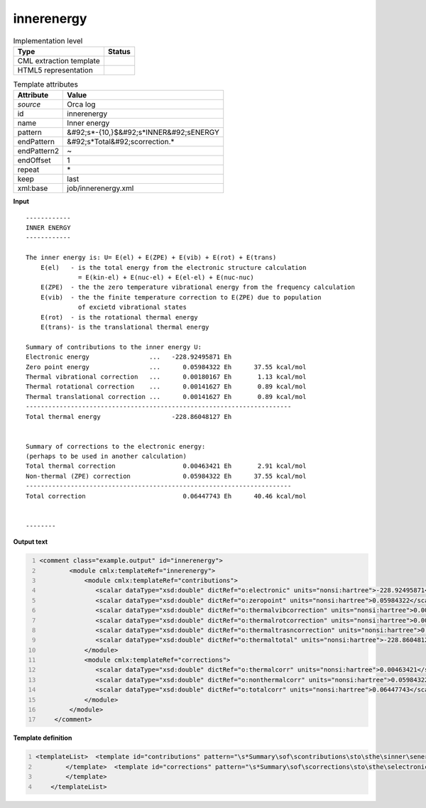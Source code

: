 .. _innerenergy-d3e40239:

innerenergy
===========

.. table:: Implementation level

   +----------------------------------------------------------------------------------------------------------------------------+----------------------------------------------------------------------------------------------------------------------------+
   | Type                                                                                                                       | Status                                                                                                                     |
   +============================================================================================================================+============================================================================================================================+
   | CML extraction template                                                                                                    | |image1|                                                                                                                   |
   +----------------------------------------------------------------------------------------------------------------------------+----------------------------------------------------------------------------------------------------------------------------+
   | HTML5 representation                                                                                                       | |image2|                                                                                                                   |
   +----------------------------------------------------------------------------------------------------------------------------+----------------------------------------------------------------------------------------------------------------------------+

.. table:: Template attributes

   +----------------------------------------------------------------------------------------------------------------------------+----------------------------------------------------------------------------------------------------------------------------+
   | Attribute                                                                                                                  | Value                                                                                                                      |
   +============================================================================================================================+============================================================================================================================+
   | *source*                                                                                                                   | Orca log                                                                                                                   |
   +----------------------------------------------------------------------------------------------------------------------------+----------------------------------------------------------------------------------------------------------------------------+
   | id                                                                                                                         | innerenergy                                                                                                                |
   +----------------------------------------------------------------------------------------------------------------------------+----------------------------------------------------------------------------------------------------------------------------+
   | name                                                                                                                       | Inner energy                                                                                                               |
   +----------------------------------------------------------------------------------------------------------------------------+----------------------------------------------------------------------------------------------------------------------------+
   | pattern                                                                                                                    | &#92;s*-{10,}$&#92;s*INNER&#92;sENERGY                                                                                     |
   +----------------------------------------------------------------------------------------------------------------------------+----------------------------------------------------------------------------------------------------------------------------+
   | endPattern                                                                                                                 | &#92;s*Total&#92;scorrection.\*                                                                                            |
   +----------------------------------------------------------------------------------------------------------------------------+----------------------------------------------------------------------------------------------------------------------------+
   | endPattern2                                                                                                                | ~                                                                                                                          |
   +----------------------------------------------------------------------------------------------------------------------------+----------------------------------------------------------------------------------------------------------------------------+
   | endOffset                                                                                                                  | 1                                                                                                                          |
   +----------------------------------------------------------------------------------------------------------------------------+----------------------------------------------------------------------------------------------------------------------------+
   | repeat                                                                                                                     | \*                                                                                                                         |
   +----------------------------------------------------------------------------------------------------------------------------+----------------------------------------------------------------------------------------------------------------------------+
   | keep                                                                                                                       | last                                                                                                                       |
   +----------------------------------------------------------------------------------------------------------------------------+----------------------------------------------------------------------------------------------------------------------------+
   | xml:base                                                                                                                   | job/innerenergy.xml                                                                                                        |
   +----------------------------------------------------------------------------------------------------------------------------+----------------------------------------------------------------------------------------------------------------------------+

.. container:: formalpara-title

   **Input**

::

   ------------
   INNER ENERGY
   ------------

   The inner energy is: U= E(el) + E(ZPE) + E(vib) + E(rot) + E(trans)
       E(el)   - is the total energy from the electronic structure calculation
                 = E(kin-el) + E(nuc-el) + E(el-el) + E(nuc-nuc)
       E(ZPE)  - the the zero temperature vibrational energy from the frequency calculation
       E(vib)  - the the finite temperature correction to E(ZPE) due to population
                 of excietd vibrational states
       E(rot)  - is the rotational thermal energy
       E(trans)- is the translational thermal energy

   Summary of contributions to the inner energy U:
   Electronic energy                ...   -228.92495871 Eh
   Zero point energy                ...      0.05984322 Eh      37.55 kcal/mol
   Thermal vibrational correction   ...      0.00180167 Eh       1.13 kcal/mol
   Thermal rotational correction    ...      0.00141627 Eh       0.89 kcal/mol
   Thermal translational correction ...      0.00141627 Eh       0.89 kcal/mol
   -----------------------------------------------------------------------
   Total thermal energy                   -228.86048127 Eh


   Summary of corrections to the electronic energy:
   (perhaps to be used in another calculation)
   Total thermal correction                  0.00463421 Eh       2.91 kcal/mol
   Non-thermal (ZPE) correction              0.05984322 Eh      37.55 kcal/mol
   -----------------------------------------------------------------------
   Total correction                          0.06447743 Eh      40.46 kcal/mol


   --------    
       

.. container:: formalpara-title

   **Output text**

.. code:: xml
   :number-lines:

   <comment class="example.output" id="innerenergy">
           <module cmlx:templateRef="innerenergy">
               <module cmlx:templateRef="contributions">
                  <scalar dataType="xsd:double" dictRef="o:electronic" units="nonsi:hartree">-228.92495871</scalar>
                  <scalar dataType="xsd:double" dictRef="o:zeropoint" units="nonsi:hartree">0.05984322</scalar>
                  <scalar dataType="xsd:double" dictRef="o:thermalvibcorrection" units="nonsi:hartree">0.00180167</scalar>
                  <scalar dataType="xsd:double" dictRef="o:thermalrotcorrection" units="nonsi:hartree">0.00141627</scalar>
                  <scalar dataType="xsd:double" dictRef="o:thermaltrasncorrection" units="nonsi:hartree">0.00141627</scalar>
                  <scalar dataType="xsd:double" dictRef="o:thermaltotal" units="nonsi:hartree">-228.86048127</scalar>
               </module>
               <module cmlx:templateRef="corrections">
                  <scalar dataType="xsd:double" dictRef="o:thermalcorr" units="nonsi:hartree">0.00463421</scalar>
                  <scalar dataType="xsd:double" dictRef="o:nonthermalcorr" units="nonsi:hartree">0.05984322</scalar>
                  <scalar dataType="xsd:double" dictRef="o:totalcorr" units="nonsi:hartree">0.06447743</scalar>
               </module>
           </module>
       </comment>

.. container:: formalpara-title

   **Template definition**

.. code:: xml
   :number-lines:

   <templateList>  <template id="contributions" pattern="\s*Summary\sof\scontributions\sto\sthe\sinner\senergy\sU.*" endPattern="\s*Total\sthermal\senergy.*" endOffset="1">    <record />    <record>\s*Electronic\senergy\s*\.\.\.{F,o:electronic}.*</record>    <record>\s*Zero\spoint\senergy\s*\.\.\.{F,o:zeropoint}.*</record>    <record>\s*Thermal\svibrational\scorrection\s*\.\.\.{F,o:thermalvibcorrection}.*</record>    <record>\s*Thermal\srotational\scorrection\s*\.\.\.{F,o:thermalrotcorrection}.*</record>    <record>\s*Thermal\stranslational\scorrection\s*\.\.\.{F,o:thermaltrasncorrection}.*</record>    <record />    <record>\s*Total\sthermal\senergy\s*{F,o:thermaltotal}.*</record>    <transform process="addUnits" xpath=".//cml:scalar" value="nonsi:hartree" />    <transform process="pullup" xpath=".//cml:scalar" />    <transform process="delete" xpath=".//cml:list" />
           </template>  <template id="corrections" pattern="\s*Summary\sof\scorrections\sto\sthe\selectronic\senergy.*" endPattern="\s*Total\scorrection.*" endOffset="1">    <record repeat="2" />    <record>\s*Total\sthermal\scorrection{F,o:thermalcorr}.*</record>    <record>\s*Non-thermal\s\(ZPE\)\scorrection{F,o:nonthermalcorr}.*</record>    <record />    <record>\s*Total\scorrection{F,o:totalcorr}.*</record>    <transform process="addUnits" xpath=".//cml:scalar" value="nonsi:hartree" />    <transform process="pullup" xpath=".//cml:scalar" />    <transform process="delete" xpath=".//cml:list" />
           </template>           
       </templateList>

.. |image1| image:: ../../imgs/Total.png
.. |image2| image:: ../../imgs/Total.png
